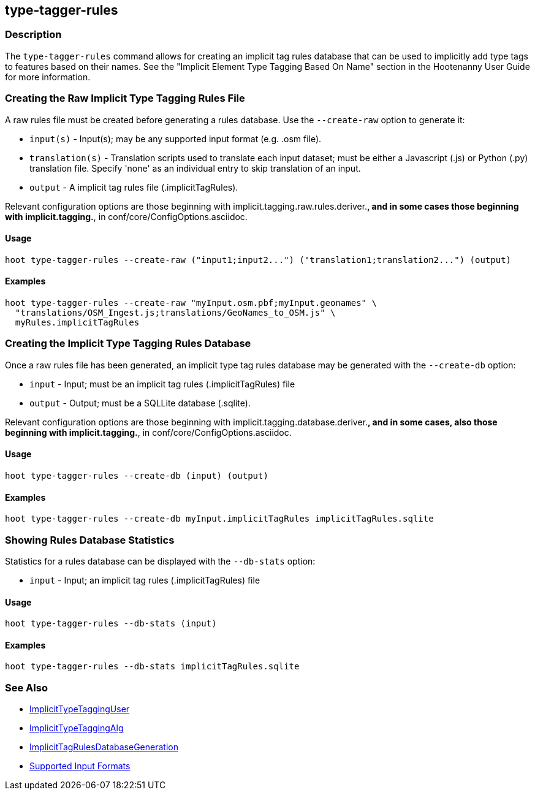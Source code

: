[[type-tagger-rules]]
== type-tagger-rules

=== Description

The `type-tagger-rules` command allows for creating an implicit tag rules database that can be used to implicitly add type 
tags to features based on their names. See the "Implicit Element Type Tagging Based On Name" section in the Hootenanny User 
Guide for more information.

=== Creating the Raw Implicit Type Tagging Rules File

A raw rules file must be created before generating a rules database.  Use the `--create-raw` option to generate it:

* `input(s)`       - Input(s); may be any supported input format (e.g. .osm file).
* `translation(s)` - Translation scripts used to translate each input dataset; must be either a Javascript (.js) or Python 
                     (.py) translation file. Specify 'none' as an individual entry to skip translation of an input.
* `output`         - A implicit tag rules file (.implicitTagRules).

Relevant configuration options are those beginning with implicit.tagging.raw.rules.deriver.*, and in some cases those beginning with implicit.tagging.*, in conf/core/ConfigOptions.asciidoc.

==== Usage

--------------------------------------
hoot type-tagger-rules --create-raw ("input1;input2...") ("translation1;translation2...") (output)
--------------------------------------

==== Examples

--------------------------------------
hoot type-tagger-rules --create-raw "myInput.osm.pbf;myInput.geonames" \
  "translations/OSM_Ingest.js;translations/GeoNames_to_OSM.js" \
  myRules.implicitTagRules
--------------------------------------

=== Creating the Implicit Type Tagging Rules Database

Once a raw rules file has been generated, an implicit type tag rules database may be generated with the `--create-db` option:

* `input`  - Input; must be an implicit tag rules (.implicitTagRules) file
* `output` - Output; must be a SQLLite database (.sqlite).

Relevant configuration options are those beginning with implicit.tagging.database.deriver.*, and in some cases, also those 
beginning with implicit.tagging.*, in conf/core/ConfigOptions.asciidoc.

==== Usage

--------------------------------------
hoot type-tagger-rules --create-db (input) (output)
--------------------------------------

==== Examples

--------------------------------------
hoot type-tagger-rules --create-db myInput.implicitTagRules implicitTagRules.sqlite
--------------------------------------

=== Showing Rules Database Statistics

Statistics for a rules database can be displayed with the `--db-stats` option:

* `input` - Input; an implicit tag rules (.implicitTagRules) file

==== Usage

--------------------------------------
hoot type-tagger-rules --db-stats (input)
--------------------------------------

==== Examples

--------------------------------------
hoot type-tagger-rules --db-stats implicitTagRules.sqlite
--------------------------------------

=== See Also

* <<hootuser, ImplicitTypeTaggingUser>>
* <<hootuser, ImplicitTypeTaggingAlg>>
* <<hootuser, ImplicitTagRulesDatabaseGeneration>>
* https://github.com/ngageoint/hootenanny/blob/master/docs/user/SupportedDataFormats.asciidoc#applying-changes-1[Supported Input Formats]
